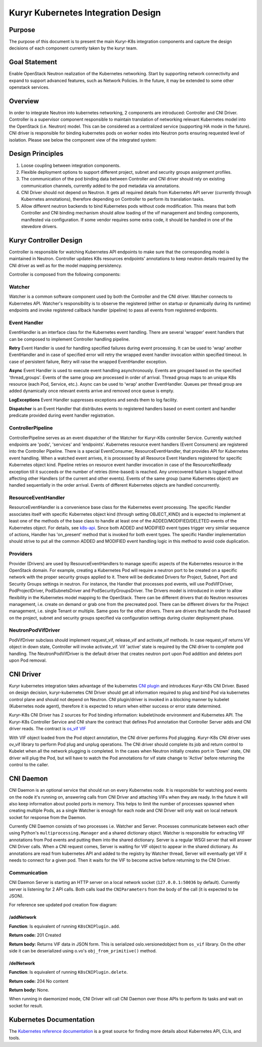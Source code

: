 ..
    This work is licensed under a Creative Commons Attribution 3.0 Unported
    License.

    http://creativecommons.org/licenses/by/3.0/legalcode

    Convention for heading levels in Neutron devref:
    =======  Heading 0 (reserved for the title in a document)
    -------  Heading 1
    ~~~~~~~  Heading 2
    +++++++  Heading 3
    '''''''  Heading 4
    (Avoid deeper levels because they do not render well.)

===================================
Kuryr Kubernetes Integration Design
===================================


Purpose
-------
The purpose of this document is to present the main Kuryr-K8s integration
components and capture the design decisions of each component currently taken
by the kuryr team.

Goal Statement
--------------
Enable OpenStack Neutron realization of the Kubernetes networking. Start by
supporting network connectivity and expand to support advanced features, such
as Network Policies. In the future, it  may be extended to some  other
openstack services.

Overview
--------
In order to integrate Neutron into kubernetes networking, 2 components are
introduced: Controller and CNI Driver.
Controller is a supervisor component responsible to maintain translation of
networking relevant Kubernetes model into the OpenStack (i.e. Neutron) model.
This can be considered as a centralized service (supporting HA mode in the
future).
CNI driver is responsible for binding kubernetes pods on worker nodes into
Neutron ports ensuring requested level of isolation.
Please see below the component view of the integrated system:

.. image:: ../../images/kuryr_k8s_components.png
    :alt: integration components
    :align: center
    :width: 100%

Design Principles
-----------------
1. Loose coupling between integration components.
2. Flexible deployment options to support different project, subnet and
   security groups assignment profiles.
3. The communication of the pod binding data between Controller and CNI driver
   should rely on existing communication channels, currently added to the pod
   metadata via annotations.
4. CNI Driver should not depend on Neutron. It gets all required details
   from Kubernetes API server (currently through Kubernetes annotations), therefore
   depending on Controller to perform its translation tasks.
5. Allow different neutron backends to bind Kubernetes pods without code modification.
   This means that both Controller and CNI binding mechanism should allow
   loading of the vif management and binding components, manifested via
   configuration. If some vendor requires some extra code, it should be handled
   in one of the stevedore drivers.

Kuryr Controller Design
-----------------------
Controller is responsible for watching Kubernetes API endpoints to make sure
that the corresponding model is maintained in Neutron. Controller updates K8s
resources  endpoints' annotations to keep neutron details required by the CNI
driver as well as for the model mapping persistency.

Controller is composed from the following components:

Watcher
~~~~~~~
Watcher is a common software component used by both the  Controller and the CNI
driver. Watcher connects to Kubernetes API. Watcher's responsibility is to observe the
registered (either on startup or dynamically during its runtime) endpoints and
invoke registered callback handler (pipeline) to pass all events from
registered endpoints.

Event Handler
~~~~~~~~~~~~~
EventHandler is an interface class for the Kubernetes event handling. There are
several 'wrapper' event handlers that can be composed to implement Controller
handling pipeline.

**Retry** Event Handler is used for handling specified failures during event
processing. It can be used to 'wrap' another EventHandler and in case of
specified error will retry the wrapped event handler invocation within
specified timeout. In case of persistent failure, Retry will raise the wrapped
EventHandler exception.

**Async** Event Handler is used to execute event handling asynchronously.
Events are grouped based on the specified 'thread_groups'. Events of the same
group are processed in order of arrival. Thread group maps to an unique K8s
resource (each Pod, Service, etc.). Async can be used to 'wrap' another
EventHandler. Queues per thread group are added dynamically once relevant
events arrive and removed once queue is empty.

**LogExceptions** Event Handler suppresses exceptions and sends them to log
facility.

**Dispatcher** is an Event Handler that distributes events to registered
handlers based on event content and handler predicate provided during event
handler registration.

ControllerPipeline
~~~~~~~~~~~~~~~~~~
ControllerPipeline serves as an event dispatcher of the Watcher for Kuryr-K8s
controller Service. Currently watched endpoints are 'pods', 'services' and
'endpoints'. Kubernetes resource event handlers (Event Consumers) are registered into
the Controller Pipeline. There is a special EventConsumer, ResourceEventHandler,
that provides API for Kubernetes event handling. When a watched event arrives, it is
processed by all Resource Event Handlers registered for specific Kubernetes object
kind. Pipeline retries on resource event handler invocation in
case of the ResourceNotReady exception till it succeeds or the number of
retries (time-based) is reached. Any unrecovered failure is logged without
affecting other Handlers (of the current and other events).
Events of the same group (same Kubernetes object) are handled sequentially in the
order arrival. Events of different Kubernetes objects are handled concurrently.

.. image:: ../..//images/controller_pipeline.png
    :alt: controller pipeline
    :align: center
    :width: 100%

ResourceEventHandler
~~~~~~~~~~~~~~~~~~~~
ResourceEventHandler is a convenience base class for the Kubernetes event processing.
The specific Handler associates itself with specific Kubernetes object kind (through
setting OBJECT_KIND) and  is expected to implement at least one of the methods
of the base class to handle at least one of the ADDED/MODIFIED/DELETED events
of the Kubernetes object. For details, see `k8s-api  <https://github.com/kubernetes/kubernetes/blob/release-1.4/docs/devel/api-conventions.md#types-kinds>`_.
Since both ADDED and MODIFIED event types trigger very similar sequence of
actions, Handler has 'on_present' method that is invoked for both event types.
The specific Handler implementation should strive to put all the common ADDED
and MODIFIED event handling logic in this method to avoid code duplication.

Providers
~~~~~~~~~
Provider (Drivers) are used by ResourceEventHandlers to manage specific aspects
of the Kubernetes resource in the OpenStack domain. For example, creating a Kubernetes Pod
will require a neutron port to be created on a specific network with the proper
security groups applied to it. There will be dedicated Drivers for Project,
Subnet, Port and Security Groups settings in neutron. For instance, the Handler
that processes pod events, will use PodVIFDriver, PodProjectDriver,
PodSubnetsDriver and PodSecurityGroupsDriver. The Drivers model is introduced
in order to allow flexibility in the Kubernetes model mapping to the OpenStack. There
can be different drivers that do Neutron resources management, i.e. create on
demand or grab one from the precreated pool. There can be different drivers for
the Project management, i.e. single Tenant or multiple. Same goes for the other
drivers. There are drivers that handle the Pod based on the project, subnet
and security groups specified via configuration settings during cluster
deployment phase.

NeutronPodVifDriver
~~~~~~~~~~~~~~~~~~~
PodVifDriver subclass should implement request_vif, release_vif and
activate_vif methods. In case request_vif returns Vif object in down state,
Controller will invoke activate_vif.  Vif 'active' state is required by the
CNI driver to complete pod handling.
The NeutronPodVifDriver is the default driver that creates neutron port upon
Pod addition and deletes port upon Pod removal.

CNI Driver
----------
Kuryr kubernetes integration takes advantage of the kubernetes `CNI plugin <http://kubernetes.io/docs/admin/network-plugins/#cni>`_
and introduces Kuryr-K8s CNI Driver. Based on design decision, kuryr-kubernetes
CNI Driver should get all information required to plug and bind Pod via
kubernetes control plane and should not depend on Neutron. CNI plugin/driver
is invoked in a blocking manner by kubelet (Kubernetes node agent), therefore it is
expected to return when either success or error state determined.

Kuryr-K8s CNI Driver has 2 sources for Pod binding information: kubelet/node
environment and Kubernetes API. The Kuryr-K8s Controller Service and CNI share the
contract that defines Pod annotation that Controller Server adds and CNI
driver reads. The contract is `os_vif VIF <https://github.com/openstack/os-vif/blob/master/os_vif/objects/vif.py>`_

With VIF object loaded from the Pod object annotation, the CNI driver performs
Pod plugging. Kuryr-K8s CNI driver uses ov_vif library to perform Pod plug and
unplug operations. The CNI driver should complete its job and return control to
Kubelet when all the network plugging is completed.
In the cases when Neutron initially creates port in 'Down' state, CNI driver
will plug the Pod, but will have to watch the Pod annotations for vif state
change to 'Active' before returning the control to the caller.

.. image:: ../../images/pod_creation_flow.png
    :alt: Controller-CNI interaction
    :align: center
    :width: 100%

.. _cni-daemon:

CNI Daemon
----------

CNI Daemon is an optional service that should run on every Kubernetes node. It
is responsible for watching pod events on the node it's running on, answering
calls from CNI Driver and attaching VIFs when they are ready. In the future
it will also keep information about pooled ports in memory. This helps to limit
the number of processes spawned when creating multiple Pods, as a single
Watcher is enough for each node and CNI Driver will only wait on local network
socket for response from the Daemon.

Currently CNI Daemon consists of two processes i.e. Watcher and Server.
Processes communicate between each other using Python's
``multiprocessing.Manager`` and a shared dictionary object. Watcher is
responsible for extracting VIF annotations from Pod events and putting them
into the shared dictionary. Server is a regular WSGI server that will answer
CNI Driver calls. When a CNI request comes, Server is waiting for VIF object to
appear in the shared dictionary. As annotations are read from
kubernetes API and added to the registry by Watcher thread, Server will
eventually get VIF it needs to connect for a given pod. Then it waits for the
VIF to become active before returning to the CNI Driver.

Communication
~~~~~~~~~~~~~

CNI Daemon Server is starting an HTTP server on a local network socket
(``127.0.0.1:50036`` by default). Currently server is listening for 2 API
calls. Both calls load the ``CNIParameters`` from the body of the call (it is
expected to be JSON).

For reference see updated pod creation flow diagram:

.. image:: ../../images/pod_creation_flow_daemon.png
    :alt: Controller-CNI-daemon interaction
    :align: center
    :width: 100%

/addNetwork
+++++++++++
**Function**: Is equivalent of running ``K8sCNIPlugin.add``.

**Return code:** 201 Created

**Return body:** Returns VIF data in JSON form. This is serialized
oslo.versionedobject from ``os_vif`` library. On the other side it can be
deserialized using o.vo's ``obj_from_primitive()`` method.

/delNetwork
+++++++++++
**Function**: Is equivalent of running ``K8sCNIPlugin.delete``.

**Return code:** 204 No content

**Return body:** None.

When running in daemonized mode, CNI Driver will call CNI Daemon over those APIs
to perform its tasks and wait on socket for result.

Kubernetes Documentation
------------------------
The `Kubernetes reference documentation <https://kubernetes.io/docs/reference/>`_
is a great source for finding more details about Kubernetes API, CLIs, and tools.
